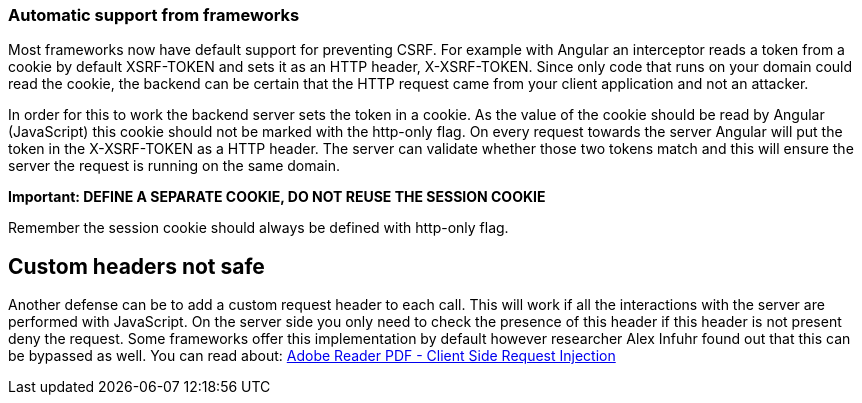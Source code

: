 === Automatic support from frameworks

Most frameworks now have default support for preventing CSRF. For example with Angular an interceptor reads a token
from a cookie by default XSRF-TOKEN and sets it as an HTTP header, X-XSRF-TOKEN. Since only code that runs on your domain
could read the cookie, the backend can be certain that the HTTP request came from your client application and not an attacker.

In order for this to work the backend server sets the token in a cookie. As the value of the cookie should be read
by Angular (JavaScript) this cookie should not be marked with the http-only flag. On every request towards the server
Angular will put the token in the X-XSRF-TOKEN as a HTTP header. The server can validate whether those two tokens
match and this will ensure the server the request is running on the same domain.

*Important: DEFINE A SEPARATE COOKIE, DO NOT REUSE THE SESSION COOKIE*

Remember the session cookie should always be defined with http-only flag.

== Custom headers not safe

Another defense can be to add a custom request header to each call. This will work if all the interactions
with the server are performed with JavaScript. On the server side you only need to check the presence of this header
if this header is not present deny the request.
Some frameworks offer this implementation by default however researcher Alex Infuhr found out that this can be bypassed
as well. You can read about: https://insert-script.blogspot.com/2018/05/adobe-reader-pdf-client-side-request.html[Adobe Reader PDF - Client Side Request Injection]






